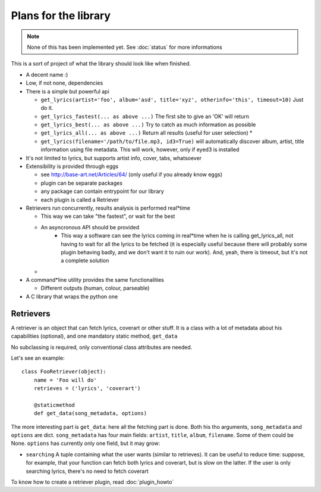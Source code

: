 Plans for the library
=====================

.. note ::
  
  None of this has been implemented yet. See :doc:`status` for more
  informations

This is a sort of project of what the library should look like when finished.

* A decent name :)
* Low, if not none, dependencies
* There is a simple but powerful api

  * ``get_lyrics(artist='foo', album='asd', title='xyz', otherinfo='this', timeout=10)``
    Just do it.
  * ``get_lyrics_fastest(... as above ...)``
    The first site to give an 'OK' will return
  * ``get_lyrics_best(... as above ...)``
    Try to catch as much information as possible
  * ``get_lyrics_all(... as above ...)``
    Return all results (useful for user selection) *
  * ``get_lyrics(filename='/path/to/file.mp3, id3=True)`` will automatically
    discover album, artist, title information using file metadata. This will
    work, however, only if eyed3 is installed

* It's not limited to lyrics, but supports artist info, cover, tabs, whatsoever
* Extensibility is provided through eggs

  * see http://base-art.net/Articles/64/ (only useful if you already know eggs)
  * plugin can be separate packages
  * any package can contain entrypoint for our library
  * each plugin is called a Retriever

* Retrievers run concurrently, results analysis is performed real*time

  * This way we can take "the fastest", or wait for the best
  * An asyncronous API should be provided
	* This way a software can see the lyrics coming in real*time when he is
	  calling get_lyrics_all, not having to wait for all the lyrics to be fetched
	  (it is especially useful because there will probably some plugin behaving
	  badly, and we don't want it to ruin our work). 
	  And, yeah, there is timeout, but it's not a complete solution
  
  * .. seealso ::
        
        Section on :ref:`retrievers`

* A command*line utility provides the same functionalities 

  * Different outputs (human, colour, parseable)

* A C library that wraps the python one

.. _retrievers:

Retrievers
----------

.. highlight:: python

A retriever is an object that can fetch lyrics, coverart or other stuff.
It is a class with a lot of metadata about his capabilities (optional),
and one mandatory static method, ``get_data``

No subclassing is required, only conventional class attributes are needed.

Let's see an example::

    class FooRetriever(object):
        name = 'Foo will do'
        retrieves = ('lyrics', 'coverart')

        @staticmethod
        def get_data(song_metadata, options)

The more interesting part is ``get_data``: here all the fetching part is done.
Both his tho arguments, ``song_metadata`` and ``options`` are dict.
``song_metadata`` has four main fields: ``artist``, ``title``, ``album``,
``filename``. Some of them could be None.
``options`` has currently only one field, but it may grow:

* ``searching`` A tuple containing what the user wants (similar to retrieves).
  It can be useful to reduce time: suppose, for example, that your function can
  fetch both lyrics and coverart, but is slow on the latter. If the user is
  only searching lyrics, there's no need to fetch coverart

To know how to create a retriever plugin, read :doc:`plugin_howto`
